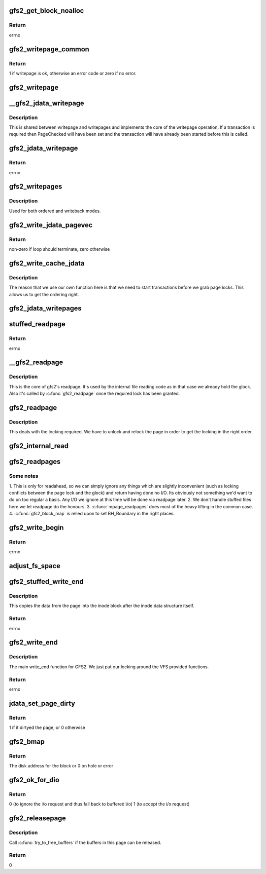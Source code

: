 .. -*- coding: utf-8; mode: rst -*-
.. src-file: fs/gfs2/aops.c

.. _`gfs2_get_block_noalloc`:

gfs2_get_block_noalloc
======================

.. c:function:: int gfs2_get_block_noalloc(struct inode *inode, sector_t lblock, struct buffer_head *bh_result, int create)

    Fills in a buffer head with details about a block

    :param struct inode \*inode:
        The inode

    :param sector_t lblock:
        The block number to look up

    :param struct buffer_head \*bh_result:
        The buffer head to return the result in

    :param int create:
        Non-zero if we may add block to the file

.. _`gfs2_get_block_noalloc.return`:

Return
------

errno

.. _`gfs2_writepage_common`:

gfs2_writepage_common
=====================

.. c:function:: int gfs2_writepage_common(struct page *page, struct writeback_control *wbc)

    Common bits of writepage

    :param struct page \*page:
        The page to be written

    :param struct writeback_control \*wbc:
        The writeback control

.. _`gfs2_writepage_common.return`:

Return
------

1 if writepage is ok, otherwise an error code or zero if no error.

.. _`gfs2_writepage`:

gfs2_writepage
==============

.. c:function:: int gfs2_writepage(struct page *page, struct writeback_control *wbc)

    Write page for writeback mappings

    :param struct page \*page:
        The page

    :param struct writeback_control \*wbc:
        The writeback control

.. _`__gfs2_jdata_writepage`:

\__gfs2_jdata_writepage
=======================

.. c:function:: int __gfs2_jdata_writepage(struct page *page, struct writeback_control *wbc)

    The core of jdata writepage

    :param struct page \*page:
        The page to write

    :param struct writeback_control \*wbc:
        The writeback control

.. _`__gfs2_jdata_writepage.description`:

Description
-----------

This is shared between writepage and writepages and implements the
core of the writepage operation. If a transaction is required then
PageChecked will have been set and the transaction will have
already been started before this is called.

.. _`gfs2_jdata_writepage`:

gfs2_jdata_writepage
====================

.. c:function:: int gfs2_jdata_writepage(struct page *page, struct writeback_control *wbc)

    Write complete page

    :param struct page \*page:
        Page to write

    :param struct writeback_control \*wbc:
        The writeback control

.. _`gfs2_jdata_writepage.return`:

Return
------

errno

.. _`gfs2_writepages`:

gfs2_writepages
===============

.. c:function:: int gfs2_writepages(struct address_space *mapping, struct writeback_control *wbc)

    Write a bunch of dirty pages back to disk

    :param struct address_space \*mapping:
        The mapping to write

    :param struct writeback_control \*wbc:
        Write-back control

.. _`gfs2_writepages.description`:

Description
-----------

Used for both ordered and writeback modes.

.. _`gfs2_write_jdata_pagevec`:

gfs2_write_jdata_pagevec
========================

.. c:function:: int gfs2_write_jdata_pagevec(struct address_space *mapping, struct writeback_control *wbc, struct pagevec *pvec, int nr_pages, pgoff_t *done_index)

    Write back a pagevec's worth of pages

    :param struct address_space \*mapping:
        The mapping

    :param struct writeback_control \*wbc:
        The writeback control

    :param struct pagevec \*pvec:
        The vector of pages

    :param int nr_pages:
        The number of pages to write

    :param pgoff_t \*done_index:
        Page index

.. _`gfs2_write_jdata_pagevec.return`:

Return
------

non-zero if loop should terminate, zero otherwise

.. _`gfs2_write_cache_jdata`:

gfs2_write_cache_jdata
======================

.. c:function:: int gfs2_write_cache_jdata(struct address_space *mapping, struct writeback_control *wbc)

    Like write_cache_pages but different

    :param struct address_space \*mapping:
        The mapping to write

    :param struct writeback_control \*wbc:
        The writeback control

.. _`gfs2_write_cache_jdata.description`:

Description
-----------

The reason that we use our own function here is that we need to
start transactions before we grab page locks. This allows us
to get the ordering right.

.. _`gfs2_jdata_writepages`:

gfs2_jdata_writepages
=====================

.. c:function:: int gfs2_jdata_writepages(struct address_space *mapping, struct writeback_control *wbc)

    Write a bunch of dirty pages back to disk

    :param struct address_space \*mapping:
        The mapping to write

    :param struct writeback_control \*wbc:
        The writeback control

.. _`stuffed_readpage`:

stuffed_readpage
================

.. c:function:: int stuffed_readpage(struct gfs2_inode *ip, struct page *page)

    Fill in a Linux page with stuffed file data

    :param struct gfs2_inode \*ip:
        the inode

    :param struct page \*page:
        the page

.. _`stuffed_readpage.return`:

Return
------

errno

.. _`__gfs2_readpage`:

\__gfs2_readpage
================

.. c:function:: int __gfs2_readpage(void *file, struct page *page)

    readpage

    :param void \*file:
        The file to read a page for

    :param struct page \*page:
        The page to read

.. _`__gfs2_readpage.description`:

Description
-----------

This is the core of gfs2's readpage. It's used by the internal file
reading code as in that case we already hold the glock. Also it's
called by \ :c:func:`gfs2_readpage`\  once the required lock has been granted.

.. _`gfs2_readpage`:

gfs2_readpage
=============

.. c:function:: int gfs2_readpage(struct file *file, struct page *page)

    read a page of a file

    :param struct file \*file:
        The file to read

    :param struct page \*page:
        The page of the file

.. _`gfs2_readpage.description`:

Description
-----------

This deals with the locking required. We have to unlock and
relock the page in order to get the locking in the right
order.

.. _`gfs2_internal_read`:

gfs2_internal_read
==================

.. c:function:: int gfs2_internal_read(struct gfs2_inode *ip, char *buf, loff_t *pos, unsigned size)

    read an internal file

    :param struct gfs2_inode \*ip:
        The gfs2 inode

    :param char \*buf:
        The buffer to fill

    :param loff_t \*pos:
        The file position

    :param unsigned size:
        The amount to read

.. _`gfs2_readpages`:

gfs2_readpages
==============

.. c:function:: int gfs2_readpages(struct file *file, struct address_space *mapping, struct list_head *pages, unsigned nr_pages)

    Read a bunch of pages at once

    :param struct file \*file:
        The file to read from

    :param struct address_space \*mapping:
        Address space info

    :param struct list_head \*pages:
        List of pages to read

    :param unsigned nr_pages:
        Number of pages to read

.. _`gfs2_readpages.some-notes`:

Some notes
----------

1. This is only for readahead, so we can simply ignore any things
which are slightly inconvenient (such as locking conflicts between
the page lock and the glock) and return having done no I/O. Its
obviously not something we'd want to do on too regular a basis.
Any I/O we ignore at this time will be done via readpage later.
2. We don't handle stuffed files here we let readpage do the honours.
3. \ :c:func:`mpage_readpages`\  does most of the heavy lifting in the common case.
4. \ :c:func:`gfs2_block_map`\  is relied upon to set BH_Boundary in the right places.

.. _`gfs2_write_begin`:

gfs2_write_begin
================

.. c:function:: int gfs2_write_begin(struct file *file, struct address_space *mapping, loff_t pos, unsigned len, unsigned flags, struct page **pagep, void **fsdata)

    Begin to write to a file

    :param struct file \*file:
        The file to write to

    :param struct address_space \*mapping:
        The mapping in which to write

    :param loff_t pos:
        The file offset at which to start writing

    :param unsigned len:
        Length of the write

    :param unsigned flags:
        Various flags

    :param struct page \*\*pagep:
        Pointer to return the page

    :param void \*\*fsdata:
        Pointer to return fs data (unused by GFS2)

.. _`gfs2_write_begin.return`:

Return
------

errno

.. _`adjust_fs_space`:

adjust_fs_space
===============

.. c:function:: void adjust_fs_space(struct inode *inode)

    Adjusts the free space available due to gfs2_grow

    :param struct inode \*inode:
        the rindex inode

.. _`gfs2_stuffed_write_end`:

gfs2_stuffed_write_end
======================

.. c:function:: int gfs2_stuffed_write_end(struct inode *inode, struct buffer_head *dibh, loff_t pos, unsigned copied, struct page *page)

    Write end for stuffed files

    :param struct inode \*inode:
        The inode

    :param struct buffer_head \*dibh:
        The buffer_head containing the on-disk inode

    :param loff_t pos:
        The file position

    :param unsigned copied:
        How much was actually copied by the VFS

    :param struct page \*page:
        The page

.. _`gfs2_stuffed_write_end.description`:

Description
-----------

This copies the data from the page into the inode block after
the inode data structure itself.

.. _`gfs2_stuffed_write_end.return`:

Return
------

errno

.. _`gfs2_write_end`:

gfs2_write_end
==============

.. c:function:: int gfs2_write_end(struct file *file, struct address_space *mapping, loff_t pos, unsigned len, unsigned copied, struct page *page, void *fsdata)

    :param struct file \*file:
        The file to write to

    :param struct address_space \*mapping:
        The address space to write to

    :param loff_t pos:
        The file position

    :param unsigned len:
        The length of the data

    :param unsigned copied:
        How much was actually copied by the VFS

    :param struct page \*page:
        The page that has been written

    :param void \*fsdata:
        The fsdata (unused in GFS2)

.. _`gfs2_write_end.description`:

Description
-----------

The main write_end function for GFS2. We just put our locking around the VFS
provided functions.

.. _`gfs2_write_end.return`:

Return
------

errno

.. _`jdata_set_page_dirty`:

jdata_set_page_dirty
====================

.. c:function:: int jdata_set_page_dirty(struct page *page)

    Page dirtying function

    :param struct page \*page:
        The page to dirty

.. _`jdata_set_page_dirty.return`:

Return
------

1 if it dirtyed the page, or 0 otherwise

.. _`gfs2_bmap`:

gfs2_bmap
=========

.. c:function:: sector_t gfs2_bmap(struct address_space *mapping, sector_t lblock)

    Block map function

    :param struct address_space \*mapping:
        Address space info

    :param sector_t lblock:
        The block to map

.. _`gfs2_bmap.return`:

Return
------

The disk address for the block or 0 on hole or error

.. _`gfs2_ok_for_dio`:

gfs2_ok_for_dio
===============

.. c:function:: int gfs2_ok_for_dio(struct gfs2_inode *ip, loff_t offset)

    check that dio is valid on this file

    :param struct gfs2_inode \*ip:
        The inode

    :param loff_t offset:
        The offset at which we are reading or writing

.. _`gfs2_ok_for_dio.return`:

Return
------

0 (to ignore the i/o request and thus fall back to buffered i/o)
1 (to accept the i/o request)

.. _`gfs2_releasepage`:

gfs2_releasepage
================

.. c:function:: int gfs2_releasepage(struct page *page, gfp_t gfp_mask)

    free the metadata associated with a page

    :param struct page \*page:
        the page that's being released

    :param gfp_t gfp_mask:
        passed from Linux VFS, ignored by us

.. _`gfs2_releasepage.description`:

Description
-----------

Call \ :c:func:`try_to_free_buffers`\  if the buffers in this page can be
released.

.. _`gfs2_releasepage.return`:

Return
------

0

.. This file was automatic generated / don't edit.

